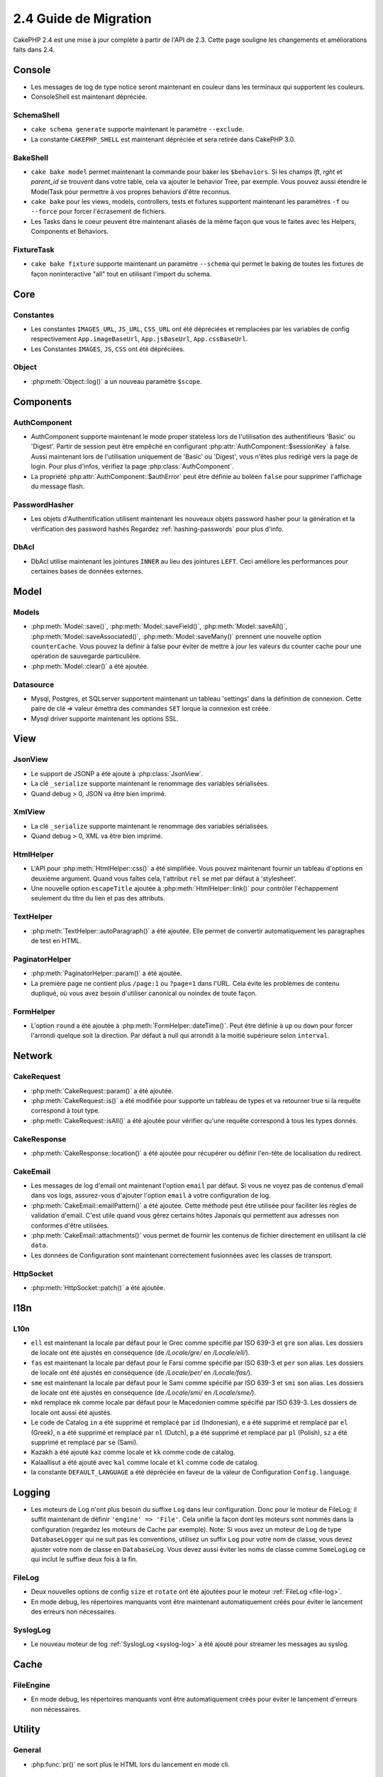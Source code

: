 2.4 Guide de Migration
######################

CakePHP 2.4 est une mise à jour complète à partir de l'API de 2.3. Cette page
souligne les changements et améliorations faits dans 2.4.

Console
=======

- Les messages de log de type notice seront maintenant en couleur dans les
  terminaux qui supportent les couleurs.
- ConsoleShell est maintenant dépréciée.

SchemaShell
-----------

- ``cake schema generate`` supporte maintenant le paramètre ``--exclude``.
- La constante ``CAKEPHP_SHELL`` est maintenant dépréciée et sera retirée dans
  CakePHP 3.0.

BakeShell
---------

- ``cake bake model`` permet maintenant la commande pour baker les
  ``$behaviors``. Si les champs `lft`, `rght` et `parent_id` se trouvent dans
  votre table, cela va ajouter le behavior Tree, par exemple. Vous pouvez
  aussi étendre le ModelTask pour permettre à vos propres behaviors d'être
  reconnus.
- ``cake bake`` pour les views, models, controllers, tests et fixtures
  supportent maintenant les paramètres ``-f`` ou ``--force`` pour forcer
  l'écrasement de fichiers.
- Les Tasks dans le coeur peuvent être maintenant aliasés de la même façon que
  vous le faites avec les Helpers, Components et Behaviors.

FixtureTask
-----------

- ``cake bake fixture`` supporte maintenant un paramètre ``--schema`` qui
  permet le baking de toutes les fixtures de façon noninteractive "all"
  tout en utilisant l'import du schema.

Core
====

Constantes
----------

- Les constantes ``IMAGES_URL``, ``JS_URL``, ``CSS_URL`` ont été dépréciées et
  remplacées par les variables de config respectivement ``App.imageBaseUrl``,
  ``App.jsBaseUrl``, ``App.cssBaseUrl``.

- Les Constantes ``IMAGES``, ``JS``, ``CSS`` ont été dépréciées.

Object
------

- :php:meth:`Object::log()` a un nouveau paramètre ``$scope``.


Components
==========

AuthComponent
-------------

- AuthComponent supporte maintenant le mode proper stateless lors de
  l'utilisation des authentifieurs 'Basic' ou 'Digest'. Partir de session
  peut être empêché en configurant :php:attr:`AuthComponent::$sessionKey`
  à false. Aussi maintenant lors de l'utilisation uniquement de 'Basic' ou
  'Digest', vous n'êtes plus redirigé vers la page de login. Pour plus d'infos,
  vérifiez la page :php:class:`AuthComponent`.
- La propriété :php:attr:`AuthComponent::$authError` peut être définie au
  boléen ``false`` pour supprimer l'affichage du message flash.

PasswordHasher
--------------

- Les objets d'Authentification utilisent maintenant les nouveaux objets
  password hasher pour la génération et la vérification des password hashés
  Regardez :ref:`hashing-passwords` pour plus d'info.

DbAcl
-----

- DbAcl utilise maintenant les jointures ``INNER`` au lieu des jointures
  ``LEFT``. Ceci améliore les performances pour certaines bases de données
  externes.

Model
=====

Models
------

- :php:meth:`Model::save()`, :php:meth:`Model::saveField()`, :php:meth:`Model::saveAll()`,
  :php:meth:`Model::saveAssociated()`, :php:meth:`Model::saveMany()`
  prennent une nouvelle option ``counterCache``. Vous pouvez la définir
  à false pour éviter de mettre à jour les valeurs du counter cache pour une
  opération de sauvegarde particulière.
- :php:meth:`Model::clear()` a été ajoutée.

Datasource
----------

- Mysql, Postgres, et SQLserver supportent maintenant un tableau 'settings'
  dans la définition de connexion. Cette paire de clé => valeur émettra des
  commandes ``SET`` lorque la connexion est créée.
- Mysql driver supporte maintenant les options SSL.

View
====

JsonView
--------

- Le support de JSONP a été ajouté à :php:class:`JsonView`.
- La clé ``_serialize`` supporte maintenant le renommage des variables
  sérialisées.
- Quand debug > 0, JSON va être bien imprimé.

XmlView
-------

- La clé ``_serialize`` supporte maintenant le renommage des variables
  sérialisées.
- Quand debug > 0, XML va être bien imprimé.


HtmlHelper
----------

- L'API pour :php:meth:`HtmlHelper::css()` a été simplifiée. Vous pouvez
  maintenant fournir un tableau d'options en deuxième argument. Quand vous
  faîtes cela, l'attribut ``rel`` se met par défaut à 'stylesheet'.
- Une nouvelle option ``escapeTitle`` ajoutée à
  :php:meth:`HtmlHelper::link()` pour contrôler l'échappement seulement du
  titre du lien et pas des attributs.

TextHelper
----------

- :php:meth:`TextHelper::autoParagraph()` a été ajoutée. Elle permet de
  convertir automatiquement les paragraphes de test en HTML.

PaginatorHelper
---------------

- :php:meth:`PaginatorHelper::param()` a été ajoutée.
- La première page ne contient plus ``/page:1`` ou ``?page=1`` dans l'URL. Cela
  évite les problèmes de contenu dupliqué, où vous avez besoin d'utiliser
  canonical ou noindex de toute façon.

FormHelper
----------

- L'option ``round`` a été ajoutée à :php:meth:`FormHelper::dateTime()`. Peut
  être définie à ``up`` ou ``down`` pour forcer l'arrondi quelque soit la
  direction. Par défaut à null qui arrondit à la moitié supérieure selon
  ``interval``.

Network
=======

CakeRequest
-----------

- :php:meth:`CakeRequest::param()` a été ajoutée.
- :php:meth:`CakeRequest::is()` a été modifiée pour supporte un tableau
  de types et va retourner true si la requête correspond à tout type.
- :php:meth:`CakeRequest::isAll()` a été ajoutée pour vérifier qu'une requête
  correspond à tous les types donnés.

CakeResponse
------------

- :php:meth:`CakeResponse::location()` a été ajoutée pour récupérer ou définir
  l'en-tête de localisation du redirect.

CakeEmail
---------

- Les messages de log d'email ont maintenant l'option ``email`` par défaut. Si
  vous ne voyez pas de contenus d'email dans vos logs, assurez-vous d'ajouter
  l'option ``email`` à votre configuration de log.
- :php:meth:`CakeEmail::emailPattern()` a été ajoutée. Cette méthode peut être
  utilisée pour faciliter les règles de validation d'email. C'est utile
  quand vous gérez certains hôtes Japonais qui permettent aux adresses non
  conformes d'être utilisées.
- :php:meth:`CakeEmail::attachments()` vous permet de fournir les contenus de
  fichier directement en utilisant la clé ``data``.
- Les données de Configuration sont maintenant correctement fusionnées avec les
  classes de transport.

HttpSocket
----------

- :php:meth:`HttpSocket::patch()` a été ajoutée.


I18n
====

L10n
----

- ``ell`` est maintenant la locale par défaut pour le Grec comme spécifié par
  ISO 639-3 et ``gre`` son alias.
  Les dossiers de locale ont été ajustés en conséquence (de `/Locale/gre/` en
  `/Locale/ell/`).
- ``fas`` est maintenant la locale par défaut pour le Farsi comme spécifié par
  ISO 639-3 et ``per`` son alias.
  Les dossiers de locale ont été ajustés en conséquence (de `/Locale/per/` en
  `/Locale/fas/`).
- ``sme`` est maintenant la locale par défaut pour le Sami comme spécifié par
  ISO 639-3 et ``smi`` son alias. Les dossiers de locale ont été ajustés en
  conséquence (de `/Locale/smi/` en `/Locale/sme/`).
- ``mkd`` remplace ``mk`` comme locale par défaut pour le Macedonien comme
  spécifié par ISO 639-3. Les dossiers de locale ont aussi été ajustés.
- Le code de Catalog ``in`` a été supprimé et remplacé par ``id`` (Indonesian),
  ``e`` a été supprimé et remplacé par ``el`` (Greek),
  ``n`` a été supprimé et remplacé par  ``nl`` (Dutch),
  ``p`` a été supprimé et remplacé par  ``pl`` (Polish),
  ``sz`` a été supprimé et remplacé par  ``se`` (Sami).
- Kazakh a été ajouté ``kaz`` comme locale et ``kk`` comme code de catalog.
- Kalaallisut a été ajouté avec ``kal`` comme locale et ``kl`` comme code de
  catalog.
- la constante ``DEFAULT_LANGUAGE`` a été dépréciée en faveur de la valeur de
  Configuration ``Config.language``.

Logging
=======

- Les moteurs de Log n'ont plus besoin du suffixe ``Log`` dans leur
  configuration. Donc pour le moteur de FileLog; il suffit maintenant de
  définir ``'engine' => 'File'``. Cela unifie la façon dont les moteurs sont
  nommés dans la configuration (regardez les moteurs de Cache par exemple).
  Note: Si vous avez un moteur de Log de type ``DatabaseLogger`` qui ne
  suit pas les conventions, utilisez un suffix ``Log`` pour votre nom de
  classe, vous devez ajuster votre nom de classe en ``DatabaseLog``.
  Vous devez aussi éviter les noms de classe comme ``SomeLogLog`` ce qui inclut
  le suffixe deux fois à la fin.

FileLog
-------

- Deux nouvelles options de config ``size`` et ``rotate`` ont été ajoutées pour
  le moteur :ref:`FileLog <file-log>`.
- En mode debug, les répertoires manquants vont être maintenant automatiquement
  créés pour éviter le lancement des erreurs non nécessaires.

SyslogLog
---------

- Le nouveau moteur de log :ref:`SyslogLog <syslog-log>` a été ajouté pour
  streamer les messages au syslog.

Cache
=====

FileEngine
----------

- En mode debug, les répertoires manquants vont être automatiquement créés pour
  éviter le lancement d'erreurs non nécessaires.

Utility
=======

General
-------

- :php:func:`pr()` ne sort plus le HTML lors du lancement en mode cli.

Sanitize
--------

- La classe ``Sanitize`` a été dépréciée.


Validation
----------

- :php:meth:`Validation::date()` supporte maintenant les formats ``y`` et
  ``ym``.
- Le code de pays de :php:meth:`Validation::phone()` pour le Canada a été
  changé de ``can`` en ``ca`` pour unifier les codes de pays pour les méthodes
  de validation selon ISO 3166 (codes à deux lettre).

CakeNumber
----------

- Les monnaies ``AUD``, ``CAD`` et ``JPY`` ont été ajoutées.
- Les symboles pour ``GBP`` et ``EUR`` sont maintenant UTF-8. Si vous mettez
  à jour une application non-UTF-8, assurez-vous que vous mettez à jour
  l'attribut statique ``$_currencies`` avec les symboles d'entité HTML
  appropriés (``&#163;`` et ``&#8364;``) avant d'utiliser ces monnaies.
- L'option ``fractionExponent`` a été ajoutée à
  :php:meth:`CakeNumber::currency()`.

CakeTime
--------

- :php:meth:`CakeTime::isPast()` et :php:meth:`CakeTime::isFuture()` ont été
  ajoutées.
- :php:meth:`CakeTime::timeAgoInWords()` a deux nouvelles options pour
  personnaliser les chaînes de sortie:
  ``relativeString`` (par défaut à ``%s ago``) et ``absoluteString`` (par
  défaut à ``on %s``).
- :php:meth:`CakeTime::timeAgoInWords()` utilise les termes fuzzy quand time
  est inférieur à des seuils.

Xml
---

- La nouvelle option ``pretty`` a été ajoutée à :php:meth:`Xml::fromArray()`
  pour retourner un Xml joliment formaté.


Error
=====

ErrorHandler
------------

- La nouvelle option de configuration ``skipLog`` a été ajoutée, qui permet
  d'échapper certains types d'Exception du Log.
  ``Configure::write('Exception.skipLog', array('NotFoundException', 'ForbiddenException'));``
  vont éviter ces exceptions et celles qui les étendent d'être dans les logs
  quand la config ``'Exception.log'`` est à ``true``

Routing
=======

Router
------

- :php:meth:`Router::fullBaseUrl()` a été ajoutée en même temps que la
  valeur de Configure ``App.fullBaseUrl``. Elles remplacent
  :php:const:`FULL_BASE_URL` qui est maintenant dépréciée.
- :php:meth:`Router::parse()` parse maintenant les arguments de chaîne de
  requête.

